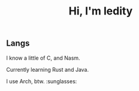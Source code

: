 #+TITLE: Hi, I'm ledity
** Langs
I know a little of C, and Nasm.

Currently learning Rust and Java.

I use Arch, btw. :sunglasses:
